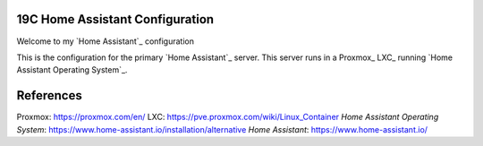 19C Home Assistant Configuration
================================

Welcome to my `Home Assistant`_ configuration

This is the configuration for the primary `Home Assistant`_ server.
This server runs in a Proxmox_ LXC_ running `Home Assistant Operating System`_.

References
==========

Proxmox: https://proxmox.com/en/
LXC: https://pve.proxmox.com/wiki/Linux_Container
`Home Assistant Operating System`: https://www.home-assistant.io/installation/alternative
`Home Assistant`: https://www.home-assistant.io/

